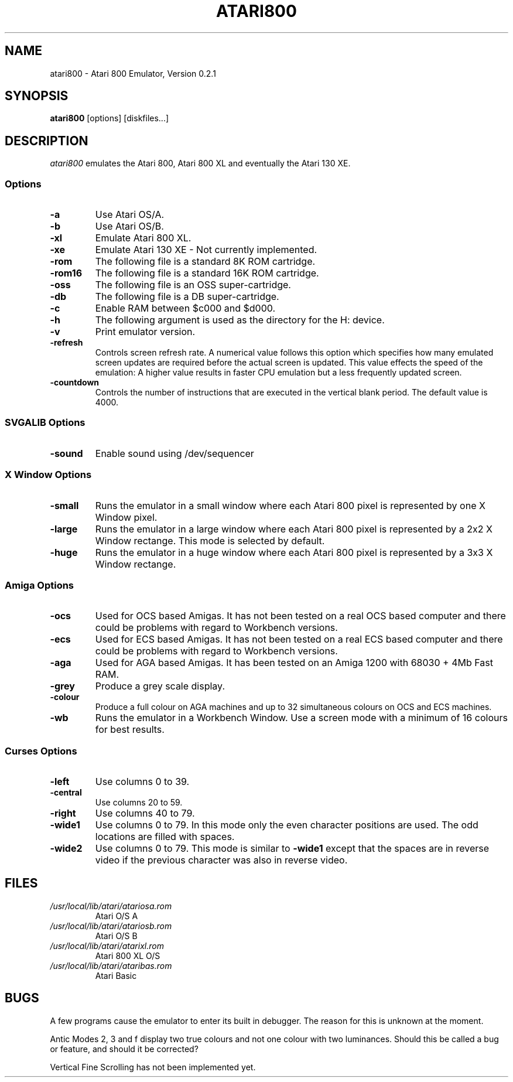 .TH ATARI800 1 "19 October 95"
.SH NAME
atari800 \- Atari 800 Emulator, Version 0.2.1
.SH SYNOPSIS
\fBatari800\fP [options] [diskfiles...]
.SH DESCRIPTION
\fIatari800\fP emulates the Atari 800, Atari 800 XL and eventually the
Atari 130 XE.
.SS Options
.TP
\fB-a
Use Atari OS/A.
.TP
\fB-b
Use Atari OS/B.
.TP
\fB-xl
Emulate Atari 800 XL.
.TP
\fB-xe
Emulate Atari 130 XE - Not currently implemented.
.TP
\fB-rom
The following file is a standard 8K ROM cartridge.
.TP
\fB-rom16
The following file is a standard 16K ROM cartridge.
.TP
\fB-oss
The following file is an OSS super-cartridge.
.TP
\fB-db
The following file is a DB super-cartridge.
.TP
\fB-c
Enable RAM between $c000 and $d000.
.TP
\fB-h
The following argument is used as the directory for the H: device.
.TP
\fB-v
Print emulator version.
.TP
\fB-refresh
Controls screen refresh rate. A numerical value follows this option
which specifies how many emulated screen updates are required before
the actual screen is updated. This value effects the speed of the
emulation: A higher value results in faster CPU emulation but a
less frequently updated screen.
.TP
\fB-countdown
Controls the number of instructions that are executed in the vertical
blank period. The default value is 4000.
.SS SVGALIB Options
.TP
\fB-sound
Enable sound using /dev/sequencer
.SS X Window Options
.TP
\fB-small
Runs the emulator in a small window where each Atari 800 pixel is
represented by one X Window pixel.
.TP
\fB-large
Runs the emulator in a large window where each Atari 800 pixel is
represented by a 2x2 X Window rectange. This mode is selected by
default.
.TP
\fB-huge
Runs the emulator in a huge window where each Atari 800 pixel is
represented by a 3x3 X Window rectange.
.SS Amiga Options
.TP
\fB-ocs
Used for OCS based Amigas. It has not been tested on a real OCS
based computer and there could be problems with regard to Workbench
versions.
.TP
\fB-ecs
Used for ECS based Amigas. It has not been tested on a real ECS
based computer and there could be problems with regard to Workbench
versions.
.TP
\fB-aga
Used for AGA based Amigas. It has been tested on an Amiga 1200 with
68030 + 4Mb Fast RAM.
.TP
\fB-grey
Produce a grey scale display.
.TP
\fB-colour
Produce a full colour on AGA machines and up to 32 simultaneous
colours on OCS and ECS machines.
.TP
\fB-wb
Runs the emulator in a Workbench Window. Use a screen mode with
a minimum of 16 colours for best results.
.SS Curses Options
.TP
\fB-left
Use columns 0 to 39.
.TP
\fB-central
Use columns 20 to 59.
.TP
\fB-right
Use columns 40 to 79.
.TP
\fB-wide1
Use columns 0 to 79. In this mode only the even character positions
are used. The odd locations are filled with spaces.
.TP
\fB-wide2
Use columns 0 to 79. This mode is similar to \fB-wide1\fP except that
the spaces are in reverse video if the previous character was also
in reverse video.
.SH FILES
.TP
\fI/usr/local/lib/atari/atariosa.rom\fR
Atari O/S A
.TP
\fI/usr/local/lib/atari/atariosb.rom\fR
Atari O/S B
.TP
\fI/usr/local/lib/atari/atarixl.rom\fR
Atari 800 XL O/S
.TP
\fI/usr/local/lib/atari/ataribas.rom\fR
Atari Basic
.SH BUGS
A few programs cause the emulator to enter its built in debugger. The
reason for this is unknown at the moment.

Antic Modes 2, 3 and f display two true colours and not one colour with
two luminances. Should this be called a bug or feature, and should
it be corrected?

Vertical Fine Scrolling has not been implemented yet.
